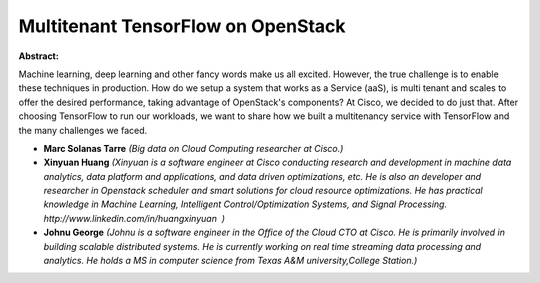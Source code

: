 Multitenant TensorFlow on OpenStack
~~~~~~~~~~~~~~~~~~~~~~~~~~~~~~~~~~~

**Abstract:**

Machine learning, deep learning and other fancy words make us all excited. However, the true challenge is to enable these techniques in production. How do we setup a system that works as a Service (aaS), is multi tenant and scales to offer the desired performance, taking advantage of OpenStack's components? At Cisco, we decided to do just that. After choosing TensorFlow to run our workloads, we want to share how we built a multitenancy service with TensorFlow and the many challenges we faced.


* **Marc Solanas Tarre** *(Big data on Cloud Computing researcher at Cisco.)*

* **Xinyuan Huang** *(Xinyuan is a software engineer at Cisco conducting research and development in machine data analytics, data platform and applications, and data driven optimizations, etc. He is also an developer and researcher in Openstack scheduler and smart solutions for cloud resource optimizations. He has practical knowledge in Machine Learning, Intelligent Control/Optimization Systems, and Signal Processing. http://www.linkedin.com/in/huangxinyuan  )*

* **Johnu George** *(Johnu is a software engineer in the Office of the Cloud CTO at Cisco. He is primarily involved in building scalable distributed systems. He is currently working on real time streaming data processing and analytics. He holds a MS in computer science from Texas A&M university,College Station.)*
